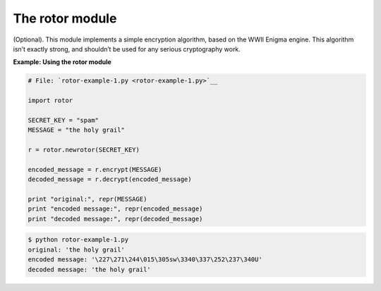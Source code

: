 






The rotor module
=================




(Optional). This module implements a simple encryption algorithm,
based on the WWII Enigma engine. This algorithm isn’t exactly
strong, and shouldn’t be used for any serious cryptography work.

**Example: Using the rotor module**

.. sourcecode:: python

    
    # File: `rotor-example-1.py <rotor-example-1.py>`__
    
    import rotor
    
    SECRET_KEY = "spam"
    MESSAGE = "the holy grail"
    
    r = rotor.newrotor(SECRET_KEY)
    
    encoded_message = r.encrypt(MESSAGE)
    decoded_message = r.decrypt(encoded_message)
    
    print "original:", repr(MESSAGE)
    print "encoded message:", repr(encoded_message)
    print "decoded message:", repr(decoded_message)
    


.. sourcecode:: python

    
    $ python rotor-example-1.py
    original: 'the holy grail'
    encoded message: '\227\271\244\015\305sw\3340\337\252\237\340U'
    decoded message: 'the holy grail'



